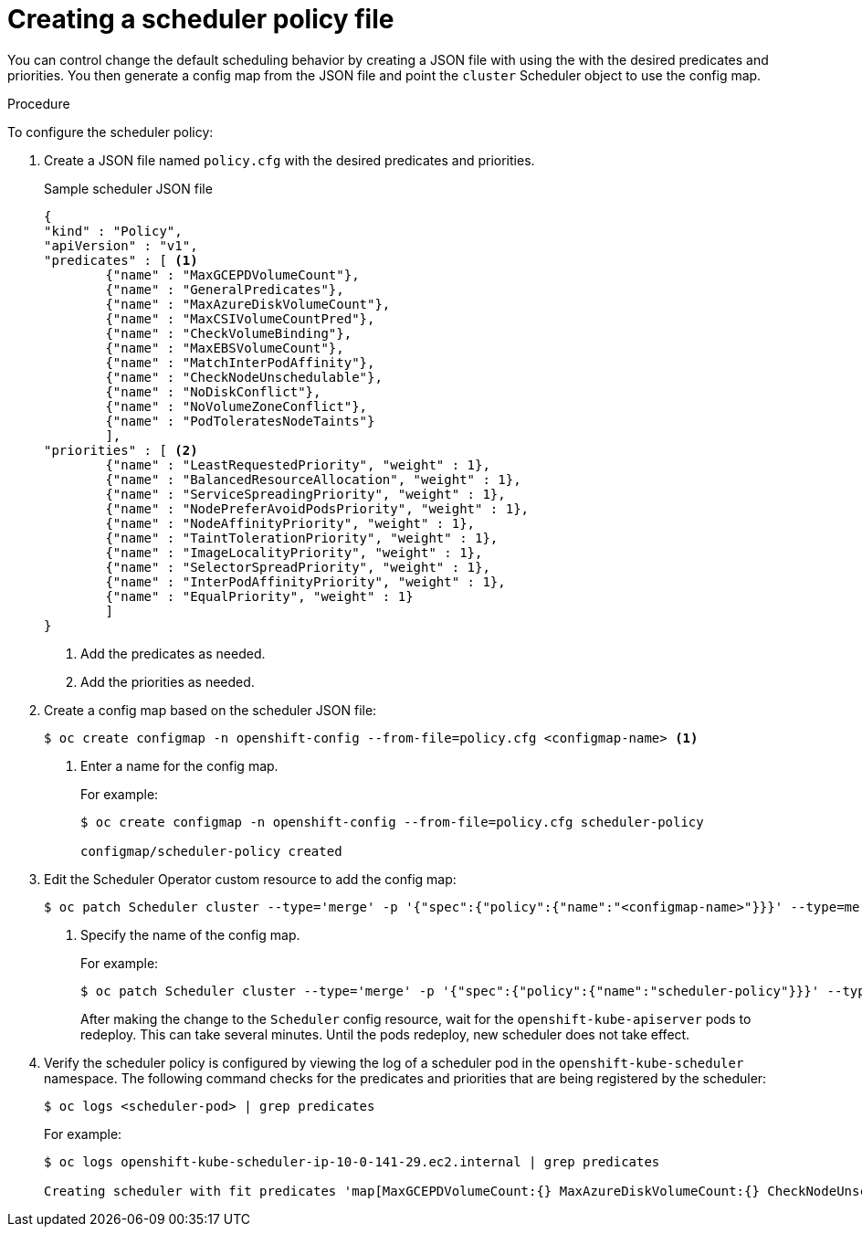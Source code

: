 // Module included in the following assemblies:
//
// * nodes/nodes-scheduler-default.adoc


[id="nodes-scheduler-default-creating_{context}"]
= Creating a scheduler policy file

//Made changes to this file to match https://github.com/openshift/openshift-docs/pull/13626/files#diff-ba6ab177a3e2867eaefe07f48bd6e158

You can control change the default scheduling behavior by creating a JSON file with using the with the desired predicates and priorities. You then generate a config map from the JSON file and point the `cluster` Scheduler object to use the config map.

.Procedure

To configure the scheduler policy:

. Create a JSON file named `policy.cfg` with the desired predicates and priorities.
+
.Sample scheduler JSON file
[source,json]
----
{
"kind" : "Policy",
"apiVersion" : "v1",
"predicates" : [ <1>
        {"name" : "MaxGCEPDVolumeCount"},
        {"name" : "GeneralPredicates"},
        {"name" : "MaxAzureDiskVolumeCount"},
        {"name" : "MaxCSIVolumeCountPred"},
        {"name" : "CheckVolumeBinding"},
        {"name" : "MaxEBSVolumeCount"},
        {"name" : "MatchInterPodAffinity"},
        {"name" : "CheckNodeUnschedulable"},
        {"name" : "NoDiskConflict"},
        {"name" : "NoVolumeZoneConflict"},
        {"name" : "PodToleratesNodeTaints"}
        ],
"priorities" : [ <2>
        {"name" : "LeastRequestedPriority", "weight" : 1},
        {"name" : "BalancedResourceAllocation", "weight" : 1},
        {"name" : "ServiceSpreadingPriority", "weight" : 1},
        {"name" : "NodePreferAvoidPodsPriority", "weight" : 1},
        {"name" : "NodeAffinityPriority", "weight" : 1},
        {"name" : "TaintTolerationPriority", "weight" : 1},
        {"name" : "ImageLocalityPriority", "weight" : 1},
        {"name" : "SelectorSpreadPriority", "weight" : 1},
        {"name" : "InterPodAffinityPriority", "weight" : 1},
        {"name" : "EqualPriority", "weight" : 1}
        ]
}
----
<1> Add the predicates as needed.
<2> Add the priorities as needed.

. Create a config map based on the scheduler JSON file:
+
----
$ oc create configmap -n openshift-config --from-file=policy.cfg <configmap-name> <1>
----
<1> Enter a name for the config map.
+
For example:
+
----
$ oc create configmap -n openshift-config --from-file=policy.cfg scheduler-policy

configmap/scheduler-policy created
----

. Edit the Scheduler Operator custom resource to add the config map:
+
----
$ oc patch Scheduler cluster --type='merge' -p '{"spec":{"policy":{"name":"<configmap-name>"}}}' --type=merge <1>
----
+
<1> Specify the name of the config map.
+
For example:
+
----
$ oc patch Scheduler cluster --type='merge' -p '{"spec":{"policy":{"name":"scheduler-policy"}}}' --type=merge
----
+
After making the change to the `Scheduler` config resource, wait for the `openshift-kube-apiserver` pods to redeploy. This can take several minutes. Until the pods redeploy, new scheduler does not take effect.

. Verify the scheduler policy is configured by viewing the log of a scheduler pod in the `openshift-kube-scheduler` namespace. The following command checks for the predicates and priorities that are being registered by the scheduler:
+
----
$ oc logs <scheduler-pod> | grep predicates
----
+
For example:
+
[options="wrap"]
----
$ oc logs openshift-kube-scheduler-ip-10-0-141-29.ec2.internal | grep predicates

Creating scheduler with fit predicates 'map[MaxGCEPDVolumeCount:{} MaxAzureDiskVolumeCount:{} CheckNodeUnschedulable:{} NoDiskConflict:{} NoVolumeZoneConflict:{} GeneralPredicates:{} MaxCSIVolumeCountPred:{} CheckVolumeBinding:{} MaxEBSVolumeCount:{} MatchInterPodAffinity:{} PodToleratesNodeTaints:{}]' and priority functions 'map[InterPodAffinityPriority:{} LeastRequestedPriority:{} ServiceSpreadingPriority:{} ImageLocalityPriority:{} SelectorSpreadPriority:{} EqualPriority:{} BalancedResourceAllocation:{} NodePreferAvoidPodsPriority:{} NodeAffinityPriority:{} TaintTolerationPriority:{}]'
----
